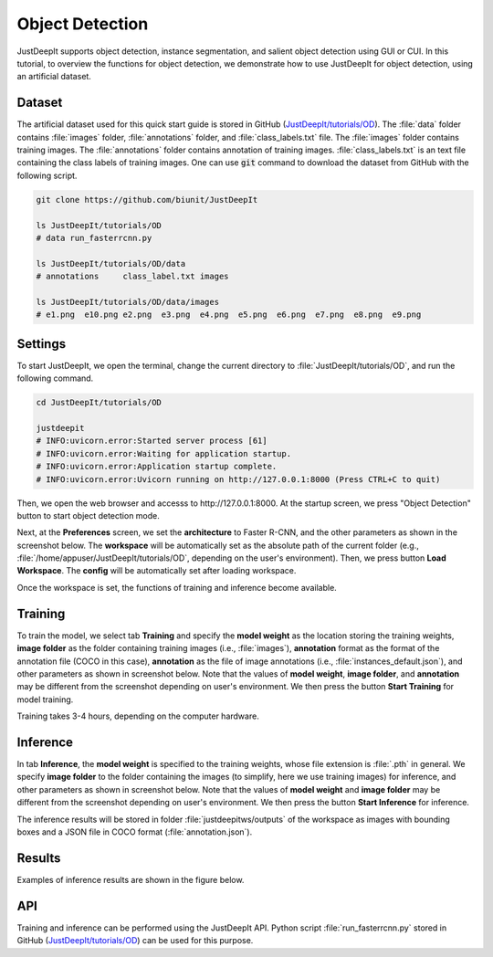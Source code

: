 ================
Object Detection
================

JustDeepIt supports object detection, instance segmentation,
and salient object detection using GUI or CUI.
In this tutorial, to overview the functions for object detection,
we demonstrate how to use JustDeepIt for object detection, using an artificial dataset.



Dataset
=======

The artificial dataset used for this quick start guide is stored in
GitHub (`JustDeepIt/tutorials/OD <https://github.com/biunit/JustDeepIt/tree/main/tutorials/OD>`_).
The :file:`data` folder contains :file:`images` folder,
:file:`annotations` folder, and :file:`class_labels.txt` file.
The :file:`images` folder contains training images.
The :file:`annotations` folder contains annotation of training images.
:file:`class_labels.txt` is an text file containing the class labels of training images.
One can use :code:`git` command to download the dataset from GitHub with the following script.


.. code-block:: sh
    
    git clone https://github.com/biunit/JustDeepIt
    
    ls JustDeepIt/tutorials/OD
    # data run_fasterrcnn.py
    
    ls JustDeepIt/tutorials/OD/data
    # annotations     class_label.txt images
    
    ls JustDeepIt/tutorials/OD/data/images
    # e1.png  e10.png e2.png  e3.png  e4.png  e5.png  e6.png  e7.png  e8.png  e9.png
    

.. image:: ../_static/quickstart_od_data.png
    :align: center


Settings
========


To start JustDeepIt, we open the terminal,
change the current directory to :file:`JustDeepIt/tutorials/OD`,
and run the following command.


.. code-block:: sh
    
    cd JustDeepIt/tutorials/OD
    
    justdeepit
    # INFO:uvicorn.error:Started server process [61]
    # INFO:uvicorn.error:Waiting for application startup.
    # INFO:uvicorn.error:Application startup complete.
    # INFO:uvicorn.error:Uvicorn running on http://127.0.0.1:8000 (Press CTRL+C to quit)


Then, we open the web browser and accesss to \http://127.0.0.1:8000.
At the startup screen, we press "Object Detection" button to start object detection mode.


.. image:: ../_static/app_main.png
    :width: 70%
    :align: center


Next, at the **Preferences** screen,
we set the **architecture** to Faster R-CNN,
and the other parameters as shown in the screenshot below.
The **workspace** will be automatically set as the absolute path of the current folder
(e.g., :file:`/home/appuser/JustDeepIt/tutorials/OD`, depending on the user's environment).
Then, we press button **Load Workspace**.
The **config** will be automatically set after loading workspace.


.. image:: ../_static/quickstart_od_pref.png
    :align: center



Once the workspace is set,
the functions of training and inference become available.


Training
========


To train the model,
we select tab **Training**
and specify the **model weight** as the location storing the training weights,
**image folder** as the folder containing training images (i.e., :file:`images`),
**annotation** format as the format of the annotation file (COCO in this case),
**annotation** as the file of image annotations (i.e., :file:`instances_default.json`),
and other parameters as shown in screenshot below.
Note that the values of **model weight**, **image folder**, and **annotation** may be
different from the screenshot depending on user's environment.
We then press the button **Start Training** for model training.



.. image:: ../_static/quickstart_od_train.png
    :align: center


Training takes 3-4 hours, depending on the computer hardware.



Inference
=========


In tab **Inference**, the **model weight** is specified to the training weights,
whose file extension is :file:`.pth` in general.
We specify **image folder** to the folder containing the images
(to simplify, here we use training images) for inference,
and other parameters as shown in screenshot below.
Note that the values of **model weight** and **image folder** may be
different from the screenshot depending on user's environment.
We then press the button **Start Inference** for inference.


.. image:: ../_static/quickstart_od_eval.png
    :align: center


The inference results will be stored in folder :file:`justdeepitws/outputs` of the workspace
as images with bounding boxes and a JSON file in COCO format (:file:`annotation.json`).



Results
=======   

Examples of inference results are shown in the figure below.

.. image:: ../_static/quickstart_od_inference_output.png
    :align: center




API
====


Training and inference can be performed using the JustDeepIt API.
Python script :file:`run_fasterrcnn.py` stored in GitHub
(`JustDeepIt/tutorials/OD <https://github.com/biunit/JustDeepIt/tree/main/tutorials/OD>`_)
can be used for this purpose.




